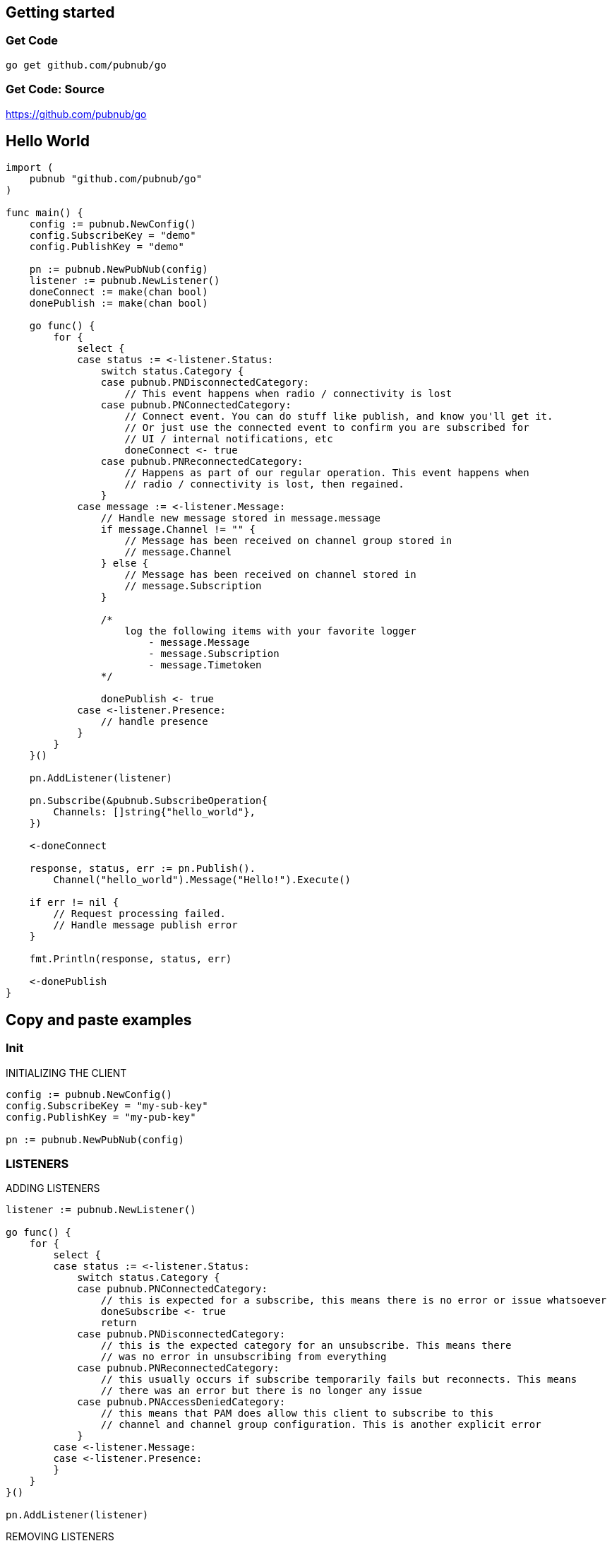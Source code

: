 == Getting started

=== Get Code

[source, bash]
----
go get github.com/pubnub/go
----

=== Get Code: Source

https://github.com/pubnub/go

== Hello World

[source, go]
----
import (
    pubnub "github.com/pubnub/go"
)

func main() {
    config := pubnub.NewConfig()
    config.SubscribeKey = "demo"
    config.PublishKey = "demo"

    pn := pubnub.NewPubNub(config)
    listener := pubnub.NewListener()
    doneConnect := make(chan bool)
    donePublish := make(chan bool)

    go func() {
        for {
            select {
            case status := <-listener.Status:
                switch status.Category {
                case pubnub.PNDisconnectedCategory:
                    // This event happens when radio / connectivity is lost
                case pubnub.PNConnectedCategory:
                    // Connect event. You can do stuff like publish, and know you'll get it.
                    // Or just use the connected event to confirm you are subscribed for
                    // UI / internal notifications, etc
                    doneConnect <- true
                case pubnub.PNReconnectedCategory:
                    // Happens as part of our regular operation. This event happens when
                    // radio / connectivity is lost, then regained.
                }
            case message := <-listener.Message:
                // Handle new message stored in message.message
                if message.Channel != "" {
                    // Message has been received on channel group stored in
                    // message.Channel
                } else {
                    // Message has been received on channel stored in
                    // message.Subscription
                }

                /*
                    log the following items with your favorite logger
                        - message.Message
                        - message.Subscription
                        - message.Timetoken
                */

                donePublish <- true
            case <-listener.Presence:
                // handle presence
            }
        }
    }()

    pn.AddListener(listener)

    pn.Subscribe(&pubnub.SubscribeOperation{
        Channels: []string{"hello_world"},
    })

    <-doneConnect

    response, status, err := pn.Publish().
        Channel("hello_world").Message("Hello!").Execute()

    if err != nil {
        // Request processing failed.
        // Handle message publish error
    }

    fmt.Println(response, status, err)

    <-donePublish
}
----

== Copy and paste examples

=== Init

[source, go]
.INITIALIZING THE CLIENT
----
config := pubnub.NewConfig()
config.SubscribeKey = "my-sub-key"
config.PublishKey = "my-pub-key"

pn := pubnub.NewPubNub(config)
----

=== LISTENERS

[source, go]
.ADDING LISTENERS
----
listener := pubnub.NewListener()

go func() {
    for {
        select {
        case status := <-listener.Status:
            switch status.Category {
            case pubnub.PNConnectedCategory:
                // this is expected for a subscribe, this means there is no error or issue whatsoever
                doneSubscribe <- true
                return
            case pubnub.PNDisconnectedCategory:
                // this is the expected category for an unsubscribe. This means there
                // was no error in unsubscribing from everything
            case pubnub.PNReconnectedCategory:
                // this usually occurs if subscribe temporarily fails but reconnects. This means
                // there was an error but there is no longer any issue
            case pubnub.PNAccessDeniedCategory:
                // this means that PAM does allow this client to subscribe to this
                // channel and channel group configuration. This is another explicit error
            }
        case <-listener.Message:
        case <-listener.Presence:
        }
    }
}()

pn.AddListener(listener)
----

[source, go]
.REMOVING LISTENERS
----
listener := pubnub.NewListener()

pn.AddListener(listener)

// some time later
pn.RemoveListener(listener)
----

=== TIME

[source, go]
----
res, status, err := pn.Time().Execute()

fmt.Println(res, status, err)
----

=== SUBSCRIBE

[source, go]
.SUBSCRIBE (LISTEN ON) A CHANNEL
----
pn.Subscribe(&pubnub.SubscribeOperation{
    Channels: []string{"my-channel"},
})
----

=== PUBLISH

[source, go]
----
res, status, err := pn.Publish().
    Channel("ch").
    Message("hey").
    Execute()

// handle publish result
fmt.Println(res, status, err)
----

=== HERE NOW

[source, go]
----
res, status, err := pn.HereNow().
    Channels([]string{"ch"}).
    IncludeUuids(true).
    Execute()

fmt.Println(res, status, err)
----

=== PRESENCE

[source, go]
----
pnPresenceListener.Subscribe(&pubnub.SubscribeOperation{
    Channels:        []string{"my-channel"},
    PresenceEnabled: true, // also subscribe to related presence information
})
----

=== HISTORY

[source, go]
----
res, status, err := pn.History().
    Channel("my-channel").
    Count(2). // how many items to fetch
    IncludeTimetoken(true).
    Reverse(true).
    Start(int64(1)).
    End(int64(2)).
    Execute()

fmt.Println(res, status, err)
----

=== Unsubscribe

[source, go]
.STOP SUBSCRIBING (LISTENING) TO A CHANNEL
----
pn.Unsubscribe(&pubnub.UnsubscribeOperation{
    Channels: []string{"my-channel"},
})
----